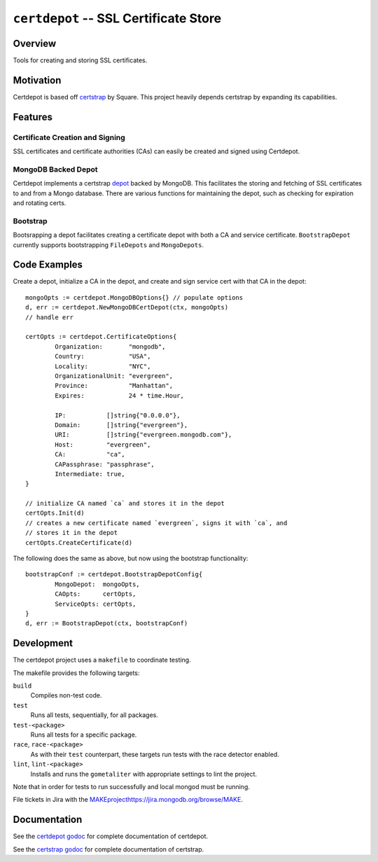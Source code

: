 ======================================
``certdepot`` -- SSL Certificate Store
======================================

Overview
--------

Tools for creating and storing SSL certificates.


Motivation
----------

Certdepot is based off `certstrap <https://github.com/square/certstrap>`_ by
Square. This project heavily depends certstrap by expanding its capabilities.

Features
--------

Certificate Creation and Signing
~~~~~~~~~~~~~~~~~~~~~~~~~~~~~~~~

SSL certificates and certificate authorities (CAs) can easily be created and
signed using Certdepot. 


MongoDB Backed Depot
~~~~~~~~~~~~~~~~~~~~

Certdepot implements a certstrap 
`depot <https://godoc.org/github.com/square/certstrap/depot#Depot>`_ backed by
MongoDB. This facilitates the storing and fetching of SSL certificates to and
from a Mongo database. There are various functions for maintaining the depot,
such as checking for expiration and rotating certs.


Bootstrap
~~~~~~~~~

Bootsrapping a depot facilitates creating a certificate depot with both a CA
and service certificate. ``BootstrapDepot`` currently supports bootstrapping
``FileDepots`` and ``MongoDepots``.


Code Examples
-------------

Create a depot, initialize a CA in the depot, and create and sign service cert
with that CA in the depot: ::
	mongoOpts := certdepot.MongoDBOptions{} // populate options
	d, err := certdepot.NewMongoDBCertDepot(ctx, mongoOpts)
	// handle err

	certOpts := certdepot.CertificateOptions{
		Organization:       "mongodb",
		Country:            "USA",
		Locality:           "NYC",
		OrganizationalUnit: "evergreen",
		Province:           "Manhattan",
		Expires:            24 * time.Hour,

		IP:           []string{"0.0.0.0"},
		Domain:       []string{"evergreen"},
		URI:          []string{"evergreen.mongodb.com"},
		Host:         "evergreen",
		CA:           "ca",
		CAPassphrase: "passphrase",
		Intermediate: true,
	}

	// initialize CA named `ca` and stores it in the depot
	certOpts.Init(d)
	// creates a new certificate named `evergreen`, signs it with `ca`, and
	// stores it in the depot
	certOpts.CreateCertificate(d)

The following does the same as above, but now using the bootstrap 
functionality: ::
	bootstrapConf := certdepot.BootstrapDepotConfig{
                MongoDepot:  mongoOpts,
		CAOpts:      certOpts,
		ServiceOpts: certOpts,
	}
	d, err := BootstrapDepot(ctx, bootstrapConf)



Development
-----------

The certdepot project uses a ``makefile`` to coordinate testing.

The makefile provides the following targets:

``build``
   Compiles non-test code.

``test``
   Runs all tests, sequentially, for all packages.

``test-<package>``
   Runs all tests for a specific package.

``race``, ``race-<package>``
   As with their ``test`` counterpart, these targets run tests with
   the race detector enabled.

``lint``, ``lint-<package>``
   Installs and runs the ``gometaliter`` with appropriate settings to
   lint the project.

Note that in order for tests to run successfully and local mongod must be
running.

File tickets in Jira with the 
`<MAKE project https://jira.mongodb.org/browse/MAKE>`_.


Documentation
-------------

See the 
`certdepot godoc <https://godoc.org/github.com/evergreen-ci/certdepot>`_ for
complete documentation of certdepot.

See the `certstrap godoc <https://godoc.org/github.com/square/certstrap>`_ for
complete documentation of certstrap.
